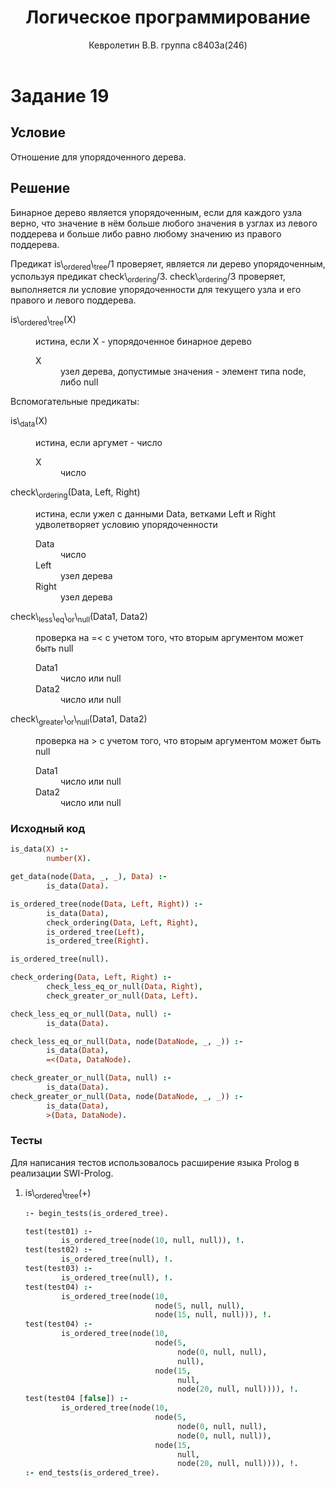 #+TITLE:        Логическое программирование
#+AUTHOR:       Кевролетин В.В. группа с8403а(246)
#+EMAIL:        kevroletin@gmial.com
#+LANGUAGE:     russian
#+LATEX_HEADER: \usepackage[cm]{fullpage}

* Задание 19
** Условие

Отношение для упорядоченного дерева. 
   
** Решение

Бинарное дерево является упорядоченным, если для каждого узла верно,
что значение в нём больше любого значения в узглах из левого поддерева
и больше либо равно любому значению из правого поддерева.

Предикат is\_ordered\_tree/1 проверяет, является ли дерево
упорядоченным, успользуя предикат check\_ordering/3. check\_ordering/3 
проверяет, выполняется ли условие упорядоченности для текущего узла
и его правого и левого поддерева.
   
- is\_ordered\_tree(X) :: истина, если X - упорядоченное бинарное дерево
  - X :: узел дерева, допустимые значения - элемент типа node, либо
         null

Вспомогательные предикаты:
         
- is\_data(X) :: истина, если аргумет - число
  - X :: число

- check\_ordering(Data, Left, Right) :: истина, если ужел с данными
     Data, ветками Left и Right удволетворяет условию упорядоченности
  - Data :: число
  - Left :: узел дерева
  - Right :: узел дерева

- check\_less\_eq\_or\_null(Data1, Data2) :: проверка на =< с учетом того,
     что вторым аргументом может быть null
  - Data1 :: число или null
  - Data2 :: число или null

- check\_greater\_or\_null(Data1, Data2) :: проверка на > с учетом того,
     что вторым аргументом может быть null
  - Data1 :: число или null
  - Data2 :: число или null

*** Исходный код

#+begin_src prolog
is_data(X) :-
        number(X).

get_data(node(Data, _, _), Data) :-
        is_data(Data).

is_ordered_tree(node(Data, Left, Right)) :-
        is_data(Data),
        check_ordering(Data, Left, Right),
        is_ordered_tree(Left),
        is_ordered_tree(Right).

is_ordered_tree(null).

check_ordering(Data, Left, Right) :-
        check_less_eq_or_null(Data, Right),
        check_greater_or_null(Data, Left).

check_less_eq_or_null(Data, null) :-
        is_data(Data).

check_less_eq_or_null(Data, node(DataNode, _, _)) :-
        is_data(Data),
        =<(Data, DataNode).

check_greater_or_null(Data, null) :-
        is_data(Data).
check_greater_or_null(Data, node(DataNode, _, _)) :-
        is_data(Data),
        >(Data, DataNode).        
    
#+end_src

*** Тесты

Для написания тестов использовалось расширение языка Prolog в
реализации SWI-Prolog.
    
**** is\_ordered\_tree(+)
#+begin_src prolog
:- begin_tests(is_ordered_tree).

test(test01) :-
        is_ordered_tree(node(10, null, null)), !.
test(test02) :-
        is_ordered_tree(null), !.
test(test03) :-
        is_ordered_tree(null), !.
test(test04) :-
        is_ordered_tree(node(10,
                             node(5, null, null),
                             node(15, null, null))), !.
test(test04) :-
        is_ordered_tree(node(10,
                             node(5,
                                  node(0, null, null),
                                  null),
                             node(15,
                                  null,
                                  node(20, null, null)))), !.
test(test04 [false]) :-
        is_ordered_tree(node(10,
                             node(5,
                                  node(0, null, null),
                                  node(0, null, null)),
                             node(15,
                                  null,
                                  node(20, null, null)))), !.
:- end_tests(is_ordered_tree).
#+end_src
